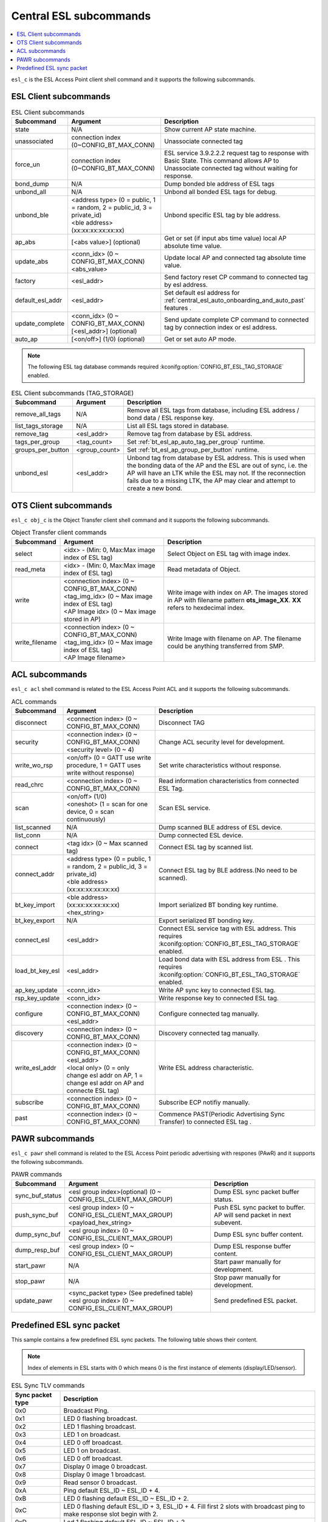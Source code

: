 .. _central_esl_subcommands:

Central ESL subcommands
#######################

.. contents::
   :local:
   :depth: 2

.. _esl_c_subcmds:

``esl_c`` is the ESL Access Point client shell command and it supports the following subcommands.

ESL Client subcommands
**********************

.. list-table:: ESL Client subcommands
   :header-rows: 1

   * - Subcommand
     - Argument
     - Description
   * - state
     - N/A
     - Show current AP state machine.
   * - unassociated
     - connection index (0~CONFIG_BT_MAX_CONN)
     - Unassociate connected tag
   * - force_un
     - connection index (0~CONFIG_BT_MAX_CONN)
     - ESL service 3.9.2.2.2 request tag to response with Basic State. This command allows AP to Unassociate connected tag without waiting for response.
   * - bond_dump
     - N/A
     - Dump bonded ble address of ESL tags
   * - unbond_all
     - N/A
     - Unbond all bonded ESL tags for debug.
   * - unbond_ble
     - | <address type> (0 = public, 1 = random, 2 = public_id, 3 = private_id)
       | <ble address> (xx:xx:xx:xx:xx:xx)
     - Unbond specific ESL tag by ble address.
   * - ap_abs
     - [<abs value>] (optional)
     - Get or set (if input abs time value) local AP absolute time value.
   * - update_abs
     - | <conn_idx>  (0 ~ CONFIG_BT_MAX_CONN)
       | <abs_value>
     - Update local AP and connected tag absolute time value.
   * - factory
     - <esl_addr>
     - Send factory reset CP command to connected tag by esl address.
   * - default_esl_addr
     - <esl_addr>
     - Set default esl address for :ref:`central_esl_auto_onboarding_and_auto_past` features .
   * - update_complete
     - | <conn_idx> (0 ~ CONFIG_BT_MAX_CONN)
       | [<esl_addr>] (optional)
     - Send update complete CP command to connected tag by connection index or esl address.
   * - auto_ap
     - [<on/off>]  (1/0) (optional)
     - Get or set auto AP mode.


.. note::

   The following ESL tag database commands required :kconifg:option:`CONFIG_BT_ESL_TAG_STORAGE` enabled.

.. list-table:: ESL Client subcommands (TAG_STORAGE)
   :header-rows: 1

   * - Subcommand
     - Argument
     - Description
   * - remove_all_tags
     - N/A
     - Remove all ESL tags from database, including ESL address / bond data / ESL response key.
   * - list_tags_storage
     - N/A
     - List all ESL tags stored in database.
   * - remove_tag
     - <esl_addr>
     - Remove tag from database by ESL address.
   * - tags_per_group
     - <tag_count>
     - Set :ref:`bt_esl_ap_auto_tag_per_group` runtime.
   * - groups_per_button
     - <group_count>
     - Set :ref:`bt_esl_ap_group_per_button` runtime.
   * - unbond_esl
     - <esl_addr>
     - Unbond tag from database by ESL address. This is used when the bonding data of the AP and the ESL are out of sync, i.e. the AP will have an LTK while the ESL may not. If the reconnection fails due to a missing LTK, the AP may clear and attempt to create a new bond.

.. _obj_c_subcmds:

OTS Client subcommands
**********************

``esl_c obj_c`` is the Object Transfer client shell command and it supports the following subcommands.

.. list-table:: Object Transfer client commands
   :header-rows: 1

   * - Subcommand
     - Argument
     - Description
   * - select
     - <idx> - (Min: 0, Max:Max image index of ESL tag)
     - Select Object on ESL tag with image index.
   * - read_meta
     - <idx> - (Min: 0, Max:Max image index of ESL tag)
     - Read metadata of Object.
   * - write
     - | <connection index>  (0 ~ CONFIG_BT_MAX_CONN)
       | <tag_img_idx> (0 ~ Max image index of ESL tag)
       | <AP Image idx> (0 ~ Max image stored in AP)
     - Write image with index on AP. The images stored in AP with filename pattern **ots_image_XX**. **XX** refers to hexdecimal index.
   * - write_filename
     - | <connection index>  (0 ~ CONFIG_BT_MAX_CONN)
       | <tag_img_idx> (0 ~ Max image index of ESL tag)
       | <AP Image filename>
     - Write Image with filename on AP. The filename could be anything transferred from SMP.


.. _acl_subcmds:

ACL subcommands
***************

``esl_c acl`` shell command is related to the ESL Access Point ACL and it supports the following subcommands.

.. list-table:: ACL commands
   :header-rows: 1

   * - Subcommand
     - Argument
     - Description
   * - disconnect
     - <connection index>  (0 ~ CONFIG_BT_MAX_CONN)
     - Disconnect TAG
   * - security
     - | <connection index>  (0 ~ CONFIG_BT_MAX_CONN)
       | <security level> (0 ~ 4)
     - Change ACL security level for development.
   * - write_wo_rsp
     - <on/off>  (0 = GATT use write procedure, 1 = GATT uses write without response)
     - Set write characteristics without response.
   * - read_chrc
     - <connection index>  (0 ~ CONFIG_BT_MAX_CONN)
     - Read information characteristics from connected ESL Tag.
   * - scan
     - | <on/off>  (1/0)
       | <oneshot> (1 = scan for one device, 0 = scan continuously)
     - Scan ESL service.
   * - list_scanned
     - N/A
     - Dump scanned BLE address of ESL device.
   * - list_conn
     - N/A
     - Dump connected ESL device.
   * - connect
     - <tag idx> (0 ~ Max scanned tag)
     - Connect ESL tag by scanned list.
   * - connect_addr
     - | <address type> (0 = public, 1 = random, 2 = public_id, 3 = private_id)
       | <ble address> (xx:xx:xx:xx:xx:xx)
     - Connect ESL tag by BLE address.(No need to be scanned).
   * - bt_key_import
     - | <ble address> (xx:xx:xx:xx:xx:xx)
       | <hex_string>
     - Import serialized BT bonding key runtime.
   * - bt_key_export
     - N/A
     - Export serialized BT bonding key.
   * - connect_esl
     - <esl_addr>
     - Connect ESL service tag with ESL address. This requires :kconifg:option:`CONFIG_BT_ESL_TAG_STORAGE` enabled.
   * - load_bt_key_esl
     - <esl_addr>
     - Load bond data with ESL address from ESL . This requires :kconifg:option:`CONFIG_BT_ESL_TAG_STORAGE` enabled.
   * - ap_key_update
     - <conn_idx>
     - Write AP sync key to connected ESL tag.
   * - rsp_key_update
     - <conn_idx>
     - Write response key to connected ESL tag.
   * - configure
     - | <connection index>  (0 ~ CONFIG_BT_MAX_CONN)
       | <esl_addr>
     - Configure connected tag manually.
   * - discovery
     - <connection index>  (0 ~ CONFIG_BT_MAX_CONN)
     - Discovery connected tag manually.
   * - write_esl_addr
     - | <connection index>  (0 ~ CONFIG_BT_MAX_CONN)
       | <esl_addr>
       | <local only> (0 = only change esl addr on AP, 1 = change esl addr on AP and connecte ESL tag)
     - Write ESL address characteristic.
   * - subscribe
     - <connection index>  (0 ~ CONFIG_BT_MAX_CONN)
     - Subscribe ECP notifiy manually.
   * - past
     - <connection index>  (0 ~ CONFIG_BT_MAX_CONN)
     - Commence PAST(Periodic Advertising Sync Transfer) to connected ESL tag .


.. _pawr_subcmds:

PAWR subcommands
****************

``esl_c pawr`` shell command is related to the ESL Access Point periodic advertising with respones (PAwR) and it supports the following subcommands.

.. list-table:: PAWR commands
   :header-rows: 1

   * - Subcommand
     - Argument
     - Description
   * - sync_buf_status
     - <esl group index>(optional) (0 ~ CONFIG_ESL_CLIENT_MAX_GROUP)
     - Dump ESL sync packet buffer status.
   * - push_sync_buf
     - | <esl group index> (0 ~ CONFIG_ESL_CLIENT_MAX_GROUP)
       | <payload_hex_string>
     - Push ESL sync packet to buffer. AP will send packet in next subevent.
   * - dump_sync_buf
     - <esl group index> (0 ~ CONFIG_ESL_CLIENT_MAX_GROUP)
     - Dump ESL sync buffer content.
   * - dump_resp_buf
     - <esl group index> (0 ~ CONFIG_ESL_CLIENT_MAX_GROUP)
     - Dump ESL response buffer content.
   * - start_pawr
     - N/A
     - Start pawr manually for development.
   * - stop_pawr
     - N/A
     - Stop pawr manually for development.
   * - update_pawr
     - | <sync_packet type> (See predefined table)
       | <esl group index> (0 ~ CONFIG_ESL_CLIENT_MAX_GROUP)
     - Send predefined ESL packet.


.. _predefined_esl_packet:

Predefined ESL sync packet
**************************

This sample contains a few predefined ESL sync packets.
The following table shows their content.

.. note::

   Index of elements in ESL starts with 0 which means 0 is the first instance of elements (display/LED/sensor).

.. list-table:: ESL Sync TLV commands
   :header-rows: 1

   * - Sync packet type
     - Description
   * - 0x0
     - Broadcast Ping.
   * - 0x1
     - LED 0 flashing broadcast.
   * - 0x2
     - LED 1 flashing broadcast.
   * - 0x3
     - LED 1 on broadcast.
   * - 0x4
     - LED 0 off broadcast.
   * - 0x5
     - LED 1 on broadcast.
   * - 0x6
     - LED 0 off broadcast.
   * - 0x7
     - Display 0 image 0 broadcast.
   * - 0x8
     - Display 0 image 1 broadcast.
   * - 0x9
     - Read sensor 0 broadcast.
   * - 0xA
     - Ping default ESL_ID ~ ESL_ID + 4.
   * - 0xB
     - LED 0 flashing default ESL_ID ~ ESL_ID + 2.
   * - 0xC
     - LED 0 flashing default ESL_ID + 3, ESL_ID + 4. Fill first 2 slots with broadcast ping to make response slot begin with 2.
   * - 0xD
     - Led 1 flashing default ESL_ID ~ ESL_ID + 2.
   * - 0xE
     - LED 1 flashing default ESL_ID + 3, ESL_ID + 4. Fill first 2 slots with broadcast ping to make response slot begin with 2.
   * - 0xF
     - Read sensor 0 default ESL_ID ~ ESL_ID + 4.
   * - 0x10
     - ESLP/ESL/SYNC/BI-03-I [Response TLV Too Long]. Send 17 TLVs to default ESL_ID
   * - 0x11
     - Send 22 Pings to default ESL_ID + 1 and 1 for ESL_ID at TLVs slot 11.
   * - 0x12
     - Tag default ESL_ID ~ ESL_ID + 10 Display Img 0.
   * - 0x13
     - Tag default ESL_ID ~ ESL_ID + 10 Display img 1.
   * - 0x14
     - Tag default ESL_ID ~ ESL_ID + 10 Display img 2
   * - 0x15
     - Send Vendor-specific command ``0x1F`` parameter ``0x1`` to tag default ESL_ID ~ ESL_ID + 10
   * - 0x16
     - Send Vendor-specific command ``0x1F`` parameter ``0x0`` to tag default ESL_ID ~ ESL_ID + 10

